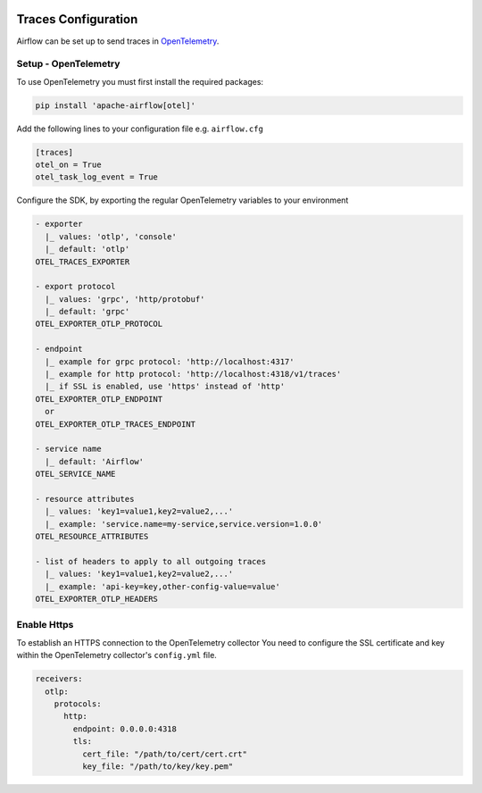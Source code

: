  .. Licensed to the Apache Software Foundation (ASF) under one
    or more contributor license agreements.  See the NOTICE file
    distributed with this work for additional information
    regarding copyright ownership.  The ASF licenses this file
    to you under the Apache License, Version 2.0 (the
    "License"); you may not use this file except in compliance
    with the License.  You may obtain a copy of the License at

 ..   http://www.apache.org/licenses/LICENSE-2.0

 .. Unless required by applicable law or agreed to in writing,
    software distributed under the License is distributed on an
    "AS IS" BASIS, WITHOUT WARRANTIES OR CONDITIONS OF ANY
    KIND, either express or implied.  See the License for the
    specific language governing permissions and limitations
    under the License.



Traces Configuration
=====================

Airflow can be set up to send traces in `OpenTelemetry <https://opentelemetry.io>`__.

Setup - OpenTelemetry
---------------------

To use OpenTelemetry you must first install the required packages:

.. code-block:: bash

   pip install 'apache-airflow[otel]'

Add the following lines to your configuration file e.g. ``airflow.cfg``

.. code-block:: ini

    [traces]
    otel_on = True
    otel_task_log_event = True

Configure the SDK, by exporting the regular OpenTelemetry variables to your environment

.. code-block:: ini

    - exporter
      |_ values: 'otlp', 'console'
      |_ default: 'otlp'
    OTEL_TRACES_EXPORTER

    - export protocol
      |_ values: 'grpc', 'http/protobuf'
      |_ default: 'grpc'
    OTEL_EXPORTER_OTLP_PROTOCOL

    - endpoint
      |_ example for grpc protocol: 'http://localhost:4317'
      |_ example for http protocol: 'http://localhost:4318/v1/traces'
      |_ if SSL is enabled, use 'https' instead of 'http'
    OTEL_EXPORTER_OTLP_ENDPOINT
      or
    OTEL_EXPORTER_OTLP_TRACES_ENDPOINT

    - service name
      |_ default: 'Airflow'
    OTEL_SERVICE_NAME

    - resource attributes
      |_ values: 'key1=value1,key2=value2,...'
      |_ example: 'service.name=my-service,service.version=1.0.0'
    OTEL_RESOURCE_ATTRIBUTES

    - list of headers to apply to all outgoing traces
      |_ values: 'key1=value1,key2=value2,...'
      |_ example: 'api-key=key,other-config-value=value'
    OTEL_EXPORTER_OTLP_HEADERS

Enable Https
-----------------

To establish an HTTPS connection to the OpenTelemetry collector
You need to configure the SSL certificate and key within the OpenTelemetry collector's ``config.yml`` file.

.. code-block:: yaml

   receivers:
     otlp:
       protocols:
         http:
           endpoint: 0.0.0.0:4318
           tls:
             cert_file: "/path/to/cert/cert.crt"
             key_file: "/path/to/key/key.pem"
